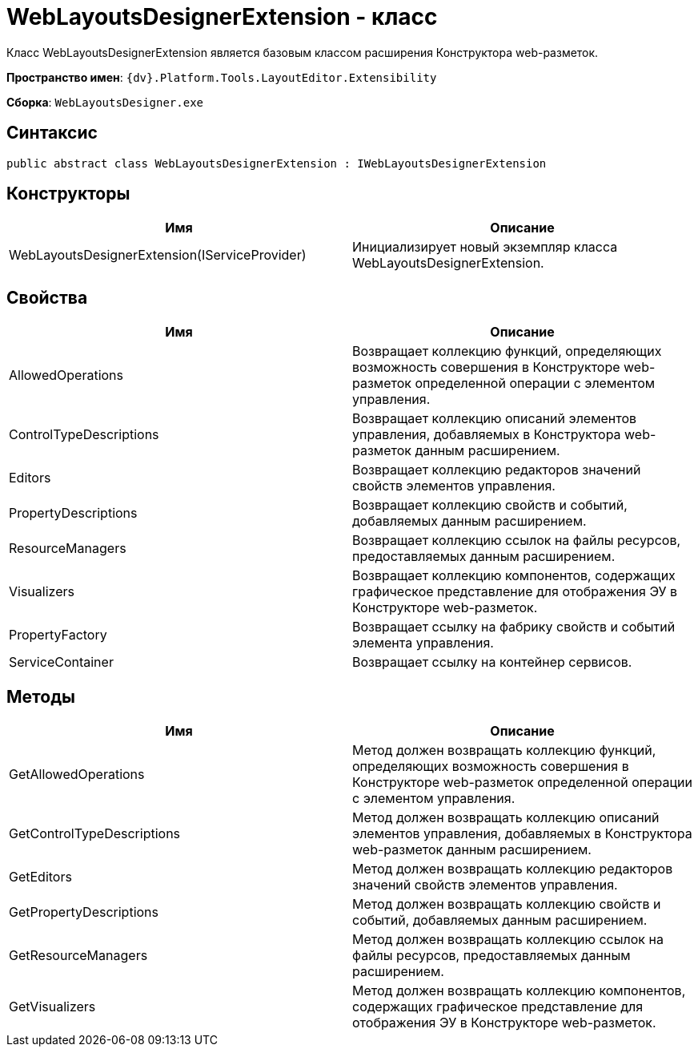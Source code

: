 = WebLayoutsDesignerExtension - класс

Класс WebLayoutsDesignerExtension является базовым классом расширения Конструктора web-разметок.

*Пространство имен*: `{dv}.Platform.Tools.LayoutEditor.Extensibility`

*Сборка*: `WebLayoutsDesigner.exe`

== Синтаксис

[source,csharp]
----
public abstract class WebLayoutsDesignerExtension : IWebLayoutsDesignerExtension
----

== Конструкторы

|===
|Имя |Описание 

|WebLayoutsDesignerExtension(IServiceProvider) |Инициализирует новый экземпляр класса WebLayoutsDesignerExtension. 
|===

== Свойства

|===
|Имя |Описание 

|AllowedOperations |Возвращает коллекцию функций, определяющих возможность совершения в Конструкторе web-разметок определенной операции с элементом управления. 
|ControlTypeDescriptions |Возвращает коллекцию описаний элементов управления, добавляемых в Конструктора web-разметок данным расширением. 
|Editors |Возвращает коллекцию редакторов значений свойств элементов управления. 
|PropertyDescriptions |Возвращает коллекцию свойств и событий, добавляемых данным расширением. 
|ResourceManagers |Возвращает коллекцию ссылок на файлы ресурсов, предоставляемых данным расширением. 
|Visualizers |Возвращает коллекцию компонентов, содержащих графическое представление для отображения ЭУ в Конструкторе web-разметок. 
|PropertyFactory |Возвращает ссылку на фабрику свойств и событий элемента управления. 
|ServiceContainer |Возвращает ссылку на контейнер сервисов. 
|===

== Методы

|===
|Имя |Описание 

|GetAllowedOperations |Метод должен возвращать коллекцию функций, определяющих возможность совершения в Конструкторе web-разметок определенной операции с элементом управления. 
|GetControlTypeDescriptions |Метод должен возвращать коллекцию описаний элементов управления, добавляемых в Конструктора web-разметок данным расширением. 
|GetEditors |Метод должен возвращать коллекцию редакторов значений свойств элементов управления. 
|GetPropertyDescriptions |Метод должен возвращать коллекцию свойств и событий, добавляемых данным расширением. 
|GetResourceManagers |Метод должен возвращать коллекцию ссылок на файлы ресурсов, предоставляемых данным расширением. 
|GetVisualizers |Метод должен возвращать коллекцию компонентов, содержащих графическое представление для отображения ЭУ в Конструкторе web-разметок. 
|===